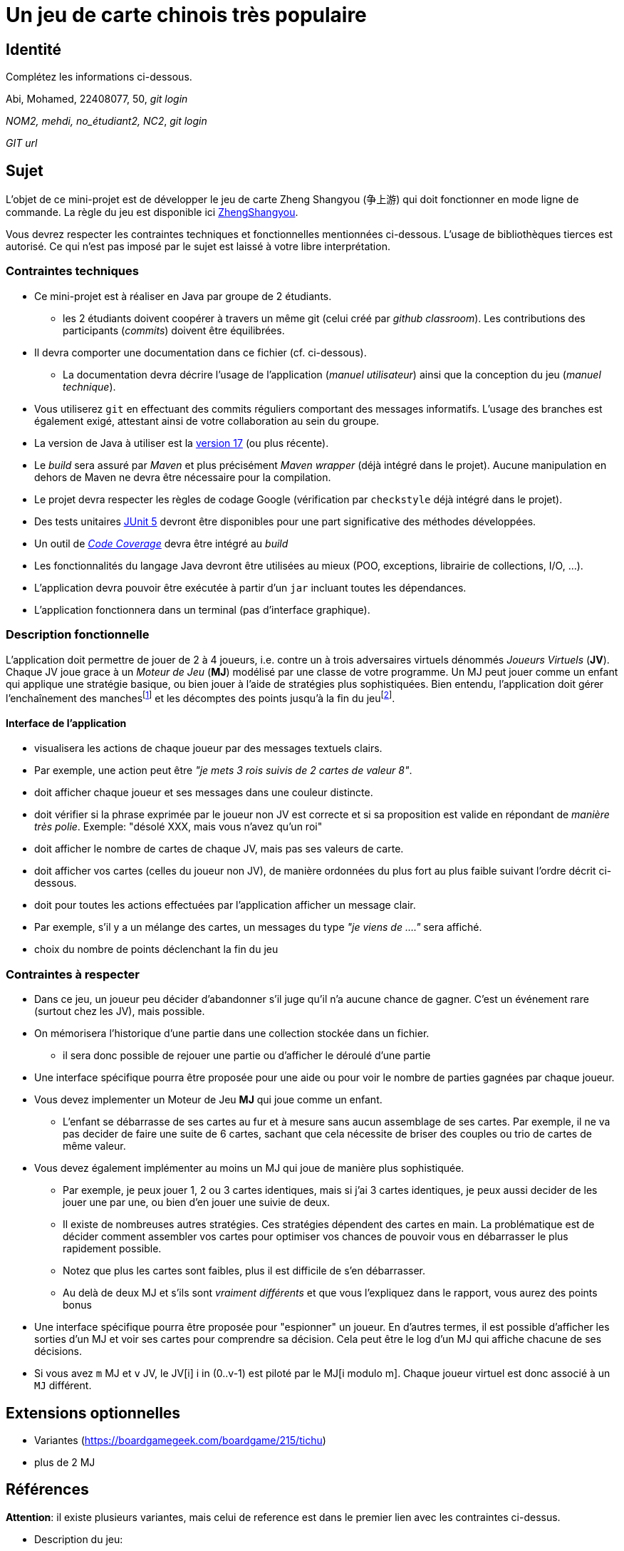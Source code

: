 = Un jeu de carte chinois très populaire

== Identité
Complétez les informations ci-dessous.

Abi, Mohamed, 22408077, 50, _git login_

_NOM2, mehdi, no_étudiant2, NC2_, _git login_

_GIT url_ 

== Sujet
L'objet de ce mini-projet est de développer le jeu de carte Zheng Shangyou (争上游)  qui doit fonctionner en mode ligne de commande.
La règle du jeu est disponible ici http://persee.prism.uvsq.fr/pub/cp/prj/ZhengShangyou.html[ZhengShangyou].

Vous devrez respecter les contraintes techniques et fonctionnelles mentionnées ci-dessous.
L'usage de bibliothèques tierces est autorisé.
Ce qui n'est pas imposé par le sujet est laissé à votre libre interprétation.

=== Contraintes techniques
* Ce mini-projet est à réaliser en Java par groupe de 2 étudiants.
  - les 2 étudiants doivent coopérer à travers un même git (celui créé par _github classroom_).
  Les contributions des participants (_commits_) doivent être équilibrées.
* Il devra comporter une documentation dans ce fichier (cf. ci-dessous).
  - La documentation devra décrire l'usage de l'application (_manuel utilisateur_) ainsi que la conception du jeu (_manuel technique_).
* Vous utiliserez `git` en effectuant des commits réguliers comportant des messages informatifs.
L'usage des branches est également exigé, attestant ainsi de votre collaboration au sein du groupe.
* La version de Java à utiliser est la https://adoptium.net/[version 17] (ou plus récente).
* Le _build_ sera assuré par _Maven_ et plus précisément _Maven wrapper_ (déjà intégré dans le projet).
Aucune manipulation en dehors de Maven ne devra être nécessaire pour la compilation.
* Le projet devra respecter les règles de codage Google (vérification par `checkstyle` déjà intégré dans le projet).
* Des tests unitaires https://junit.org/junit5/docs/current/user-guide/[JUnit 5] devront être disponibles pour une part significative des méthodes développées.
* Un outil de https://fr.wikipedia.org/wiki/Couverture_de_code[_Code Coverage_] devra être intégré au _build_
* Les fonctionnalités du langage Java devront être utilisées au mieux (POO, exceptions, librairie de collections, I/O, …).
* L'application devra pouvoir être exécutée à partir d'un `jar` incluant toutes les dépendances.
* L'application fonctionnera dans un terminal (pas d'interface graphique).

=== Description fonctionnelle
L'application doit permettre de jouer de 2 à 4 joueurs, i.e. contre un à trois adversaires virtuels dénommés _Joueurs Virtuels_ (**JV**).
Chaque JV joue grace à un _Moteur de Jeu_ (**MJ**) modélisé par une classe de votre programme.
Un MJ peut jouer comme un enfant qui applique une stratégie basique, ou bien jouer à l'aide de stratégies plus sophistiquées.
Bien entendu, l'application doit gérer l'enchaînement des manches{empty}footnote:[Une manche se termine quand il ne reste des cartes qu'à un seul joueur (cf. la règle du jeu).] et les décomptes des points jusqu'à la fin du jeu{empty}footnote:[Le jeu se termine lorsqu'un joueur atteint ou dépasse un certain nombre de points (500 en général).].

==== Interface de l'application
* visualisera les actions de chaque joueur par des messages textuels clairs.
* Par exemple, une action peut être _"je mets 3 rois suivis de 2 cartes de valeur 8"_.  
* doit afficher chaque joueur et ses messages dans une couleur distincte.
* doit vérifier si la phrase exprimée par le joueur non JV est correcte et si sa proposition est valide en répondant de __manière très polie__. Exemple: "désolé XXX, mais vous n'avez qu'un roi"
* doit afficher le nombre de cartes de chaque JV, mais pas ses valeurs de carte.
* doit afficher vos cartes (celles du joueur non JV), de manière ordonnées du plus fort au plus faible suivant l'ordre décrit ci-dessous.
* doit pour toutes les actions effectuées par l'application afficher un message clair.
* Par exemple, s'il y a un mélange des cartes, un messages du type _"je viens de …."_ sera affiché.
* choix du nombre de points déclenchant la fin du jeu

=== Contraintes à respecter
* Dans ce jeu, un joueur peu décider d'abandonner s'il juge qu'il n'a aucune chance de gagner.
  C'est un événement rare (surtout chez les JV), mais possible.
* On mémorisera l'historique d'une partie dans une collection stockée dans un fichier.
  - il sera donc possible de rejouer une partie ou d'afficher le déroulé d'une partie
* Une interface spécifique pourra être proposée pour une aide ou pour voir le nombre de parties gagnées par chaque joueur.
* Vous devez implementer un Moteur de Jeu **MJ** qui joue comme un enfant.
  - L'enfant se débarrasse de ses cartes au fur et à mesure sans aucun assemblage de ses cartes.
    Par exemple, il ne va pas decider de faire une suite de 6 cartes, sachant que cela nécessite de briser des couples ou trio de cartes de même valeur.
* Vous devez également implémenter au moins un MJ qui joue de manière plus sophistiquée.
  - Par exemple, je peux jouer 1, 2 ou 3 cartes identiques, mais si j'ai 3 cartes identiques, je peux aussi decider de les jouer une par une, ou bien d'en jouer une suivie de deux.
  - Il existe de nombreuses autres stratégies.
    Ces stratégies dépendent des cartes en main.
    La problématique est de décider comment assembler vos cartes pour optimiser vos chances de pouvoir vous en débarrasser le plus rapidement possible.
  - Notez que plus les cartes sont faibles, plus il est difficile de s'en débarrasser.
  - Au delà de deux MJ et s'ils sont _vraiment différents_ et que vous l'expliquez dans le rapport, vous aurez des points bonus
* Une interface spécifique pourra être proposée pour "espionner" un joueur.
  En d'autres termes, il est possible d'afficher les sorties d'un MJ et voir ses cartes pour comprendre sa décision.
  Cela peut être le log d'un MJ qui affiche chacune de ses décisions.
* Si vous avez `m` MJ et `v` JV, le JV[i] i in (0..v-1) est piloté par le MJ[i modulo m].
  Chaque joueur virtuel est donc associé à un `MJ` différent.

== Extensions optionnelles
* Variantes (https://boardgamegeek.com/boardgame/215/tichu)
* plus de 2 MJ

== Références

**Attention**: il existe plusieurs variantes, mais celui de reference est dans le premier lien avec les contraintes ci-dessus.

* Description du jeu:
  - https://boardgamegeek.com/boardgame/70451/zheng-fen
  - https://chrisenvadrouille.wordpress.com/2013/07/05/jour-46-les-regles-dun-jeu-de-cartes-chinois/
  - https://www.pagat.com/climbing/doudizhu.html


* https://github.com/lyudaio/jcards

* Quelques bibliothèques :
http://fusesource.github.io/jansi/[JAnsi] (couleur dans un terminal),
https://github.com/jline/jline3[JLine] (gestion des saisies)

=== Manuel utilisateur

> À compléter de manière exhaustive:
> Comment est gérer les différents utilisateurs ?
> Décrire la technique utiliser pour décider comment les joueurs virtuels décide l'assemblage des cartes. ?
> Y a t il possibilité qu'un joueur change d'assemblage des cartes en cours de parties et dans tout les cas décrire le pourquoi et le comment ? 
> Quelles sont les modifications/extensions à apporter si l'on veut qu'il n'y ai que des joueurs virtuels ?
> Quelles améliorations peut on envisager pour rendre le jeu plus intéressant/performant pour l'utilisateur ?
> Quelles évolutions peut-on envisager ?

=== Manuel technique
==== Compiler le projet
.Sous Linux
----
$ JAVA_HOME=/usr/lib/jvm/java-21-openjdk-amd64/ ./mvnw package
----

.Sous Windows
----
> mvnw.cmd package
----

=== Exécuter l'application
----
$ java -jar target/zhangyao-1.0.jar
----

> À compléter :
> Comment consulter le rapport de couverture de code par les tests ?
> Quelles bibliothèques ont été utilisées et pourquoi ?
> Quel est le rôle des différentes classes ?
> Quels traitements sont réalisés pour gérer une commande saisie par l'utilisateur ? Donnez un exemple.
> Quelles améliorations peut-on envisager ?
